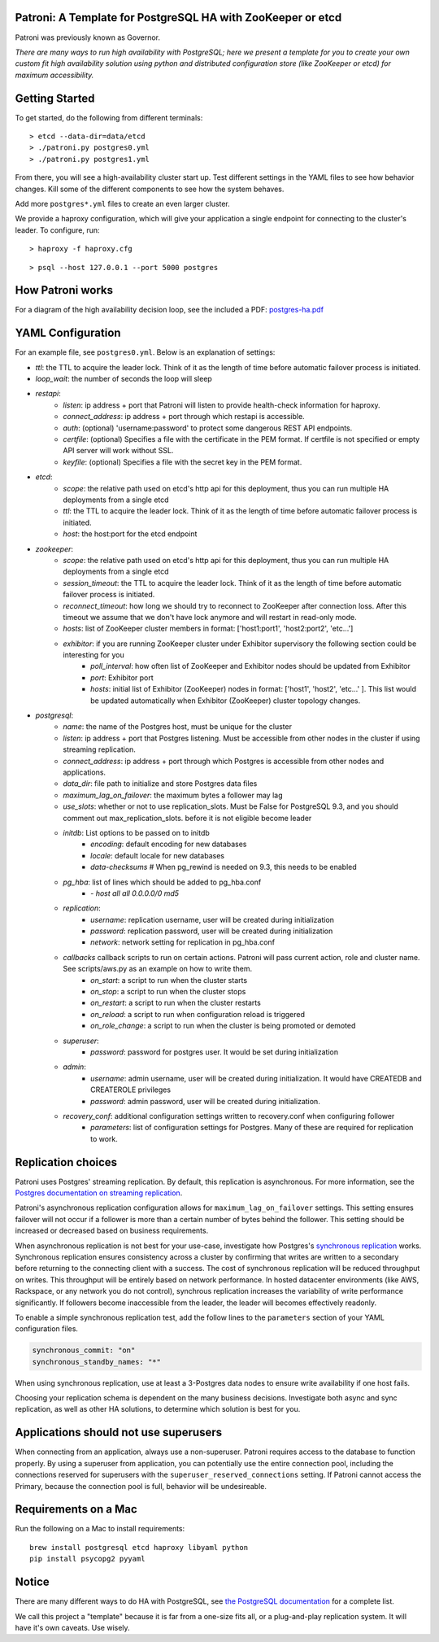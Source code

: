 |Build Status| |Coverage Status|

Patroni: A Template for PostgreSQL HA with ZooKeeper or etcd
------------------------------------------------------------

Patroni was previously known as Governor.

*There are many ways to run high availability with PostgreSQL; here we
present a template for you to create your own custom fit high
availability solution using python and distributed configuration store
(like ZooKeeper or etcd) for maximum accessibility.*

Getting Started
---------------

To get started, do the following from different terminals:

::

    > etcd --data-dir=data/etcd
    > ./patroni.py postgres0.yml
    > ./patroni.py postgres1.yml

From there, you will see a high-availability cluster start up. Test
different settings in the YAML files to see how behavior changes. Kill
some of the different components to see how the system behaves.

Add more ``postgres*.yml`` files to create an even larger cluster.

We provide a haproxy configuration, which will give your application a
single endpoint for connecting to the cluster's leader. To configure,
run:

::

    > haproxy -f haproxy.cfg

::

    > psql --host 127.0.0.1 --port 5000 postgres

How Patroni works
-----------------

For a diagram of the high availability decision loop, see the included a
PDF:
`postgres-ha.pdf <https://github.com/zalando/patroni/blob/master/postgres-ha.pdf>`__

YAML Configuration
------------------

For an example file, see ``postgres0.yml``. Below is an explanation of
settings:

-  *ttl*: the TTL to acquire the leader lock. Think of it as the length of time before automatic failover process is initiated.
-  *loop\_wait*: the number of seconds the loop will sleep

-  *restapi*:
    -  *listen*: ip address + port that Patroni will listen to provide health-check information for haproxy.
    -  *connect\_address*: ip address + port through which restapi is accessible.
    -  *auth*: (optional) 'username:password' to protect some dangerous REST API endpoints.
    -  *certfile*: (optional) Specifies a file with the certificate in the PEM format. If certfile is not specified or empty API server will work without SSL.
    -  *keyfile*: (optional) Specifies a file with the secret key in the PEM format.

-  *etcd*:
    -  *scope*: the relative path used on etcd's http api for this deployment, thus you can run multiple HA deployments from a single etcd
    -  *ttl*: the TTL to acquire the leader lock. Think of it as the length of time before automatic failover process is initiated.
    -  *host*: the host:port for the etcd endpoint

-  *zookeeper*:
    -  *scope*: the relative path used on etcd's http api for this deployment, thus you can run multiple HA deployments from a single etcd
    -  *session\_timeout*: the TTL to acquire the leader lock. Think of it as the length of time before automatic failover process is initiated.
    -  *reconnect\_timeout*: how long we should try to reconnect to ZooKeeper after connection loss. After this timeout we assume that we don't have lock anymore and will restart in read-only mode.
    -  *hosts*: list of ZooKeeper cluster members in format: ['host1:port1', 'host2:port2', 'etc...']
    -  *exhibitor*: if you are running ZooKeeper cluster under Exhibitor supervisory the following section could be interesting for you
        -  *poll\_interval*: how often list of ZooKeeper and Exhibitor nodes should be updated from Exhibitor
        -  *port*: Exhibitor port
        -  *hosts*: initial list of Exhibitor (ZooKeeper) nodes in format: ['host1', 'host2', 'etc...' ]. This list would be updated automatically when Exhibitor (ZooKeeper) cluster topology changes.

-  *postgresql*:
    -  *name*: the name of the Postgres host, must be unique for the cluster
    -  *listen*: ip address + port that Postgres listening. Must be accessible from other nodes in the cluster if using streaming replication.
    -  *connect\_address*: ip address + port through which Postgres is accessible from other nodes and applications.
    -  *data\_dir*: file path to initialize and store Postgres data files
    -  *maximum\_lag\_on\_failover*: the maximum bytes a follower may lag
    -  *use\_slots*: whether or not to use replication_slots.  Must be False for PostgreSQL 9.3, and you should comment out max_replication_slots. before it is not eligible become leader

    -  *initdb*:  List options to be passed on to initdb
        -  *encoding*: default encoding for new databases
        -  *locale*: default locale for new databases
        -  *data-checksums*  # When pg_rewind is needed on 9.3, this needs to be enabled

    -  *pg\_hba*: list of lines which should be added to pg\_hba.conf
        -  *- host all all 0.0.0.0/0 md5*

    -  *replication*:
        -  *username*: replication username, user will be created during initialization
        -  *password*: replication password, user will be created during initialization
        -  *network*: network setting for replication in pg\_hba.conf

    -  *callbacks* callback scripts to run on certain actions. Patroni will pass current action, role and cluster name. See scripts/aws.py as an example on how to write them.
        -  *on\_start*: a script to run when the cluster starts
        -  *on\_stop*: a script to run when the cluster stops
        -  *on\_restart*: a script to run when the cluster restarts
        -  *on\_reload*: a script to run when configuration reload is triggered
        -  *on\_role\_change*: a script to run when the cluster is being promoted or demoted

    -  *superuser*:
        -  *password*: password for postgres user. It would be set during initialization

    -  *admin*:
        -  *username*: admin username, user will be created during initialization. It would have CREATEDB and CREATEROLE privileges
        -  *password*: admin password, user will be created during initialization.

    -  *recovery\_conf*: additional configuration settings written to recovery.conf when configuring follower
        -  *parameters*: list of configuration settings for Postgres.  Many of these are required for replication to work.

Replication choices
-------------------

Patroni uses Postgres' streaming replication. By default, this
replication is asynchronous. For more information, see the `Postgres
documentation on streaming
replication <http://www.postgresql.org/docs/current/static/warm-standby.html#STREAMING-REPLICATION>`__.

Patroni's asynchronous replication configuration allows for
``maximum_lag_on_failover`` settings. This setting ensures failover will
not occur if a follower is more than a certain number of bytes behind
the follower. This setting should be increased or decreased based on
business requirements.

When asynchronous replication is not best for your use-case, investigate
how Postgres's `synchronous
replication <http://www.postgresql.org/docs/current/static/warm-standby.html#SYNCHRONOUS-REPLICATION>`__
works. Synchronous replication ensures consistency across a cluster by
confirming that writes are written to a secondary before returning to
the connecting client with a success. The cost of synchronous
replication will be reduced throughput on writes. This throughput will
be entirely based on network performance. In hosted datacenter
environments (like AWS, Rackspace, or any network you do not control),
synchrous replication increases the variability of write performance
significantly. If followers become inaccessible from the leader, the
leader will becomes effectively readonly.

To enable a simple synchronous replication test, add the follow lines to
the ``parameters`` section of your YAML configuration files.

.. code:: YAML

        synchronous_commit: "on"
        synchronous_standby_names: "*"

When using synchronous replication, use at least a 3-Postgres data nodes
to ensure write availability if one host fails.

Choosing your replication schema is dependent on the many business
decisions. Investigate both async and sync replication, as well as other
HA solutions, to determine which solution is best for you.

Applications should not use superusers
--------------------------------------

When connecting from an application, always use a non-superuser. Patroni
requires access to the database to function properly. By using a
superuser from application, you can potentially use the entire
connection pool, including the connections reserved for superusers with
the ``superuser_reserved_connections`` setting. If Patroni cannot access
the Primary, because the connection pool is full, behavior will be
undesireable.

Requirements on a Mac
---------------------

Run the following on a Mac to install requirements:

::

    brew install postgresql etcd haproxy libyaml python
    pip install psycopg2 pyyaml

Notice
------

There are many different ways to do HA with PostgreSQL, see `the
PostgreSQL
documentation <https://wiki.postgresql.org/wiki/Replication,_Clustering,_and_Connection_Pooling>`__
for a complete list.

We call this project a "template" because it is far from a one-size fits
all, or a plug-and-play replication system. It will have it's own
caveats. Use wisely.

.. |Build Status| image:: https://travis-ci.org/zalando/patroni.svg?branch=master
   :target: https://travis-ci.org/zalando/patroni
.. |Coverage Status| image:: https://coveralls.io/repos/zalando/patroni/badge.svg?branch=master
   :target: https://coveralls.io/r/zalando/patroni?branch=master
